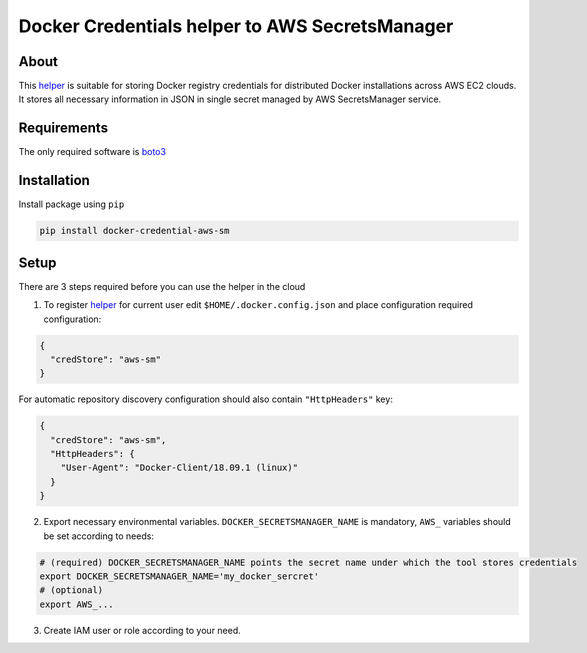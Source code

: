Docker Credentials helper to AWS SecretsManager
===============================================

About
-----

This `helper`_ is suitable for storing Docker registry credentials for distributed Docker installations across
AWS EC2 clouds. It stores all necessary information in JSON in single secret managed by AWS SecretsManager service.

Requirements
------------

The only required software is `boto3`_

Installation
------------
Install package using ``pip``

.. code-block:: console

    pip install docker-credential-aws-sm

Setup
-----
There are 3 steps required before you can use the helper in the cloud

1. To register `helper`_ for current user edit ``$HOME/.docker.config.json`` and place configuration required configuration:

.. code-block:: json

    {
      "credStore": "aws-sm"
    }

For automatic repository discovery configuration should also contain ``"HttpHeaders"`` key:

.. code-block:: json

    {
      "credStore": "aws-sm",
      "HttpHeaders": {
        "User-Agent": "Docker-Client/18.09.1 (linux)"
      }
    }

2. Export necessary environmental variables. ``DOCKER_SECRETSMANAGER_NAME`` is mandatory, ``AWS_`` variables should be set according to needs:

.. code-block:: console

    # (required) DOCKER_SECRETSMANAGER_NAME points the secret name under which the tool stores credentials
    export DOCKER_SECRETSMANAGER_NAME='my_docker_sercret'
    # (optional)
    export AWS_...

3. Create IAM user or role according to your need.

.. _`helper`: https://github.com/szczad/docker-credential-aws-sm
.. _`boto3`: https://boto3.amazonaws.com/v1/documentation/api/latest/index.html

